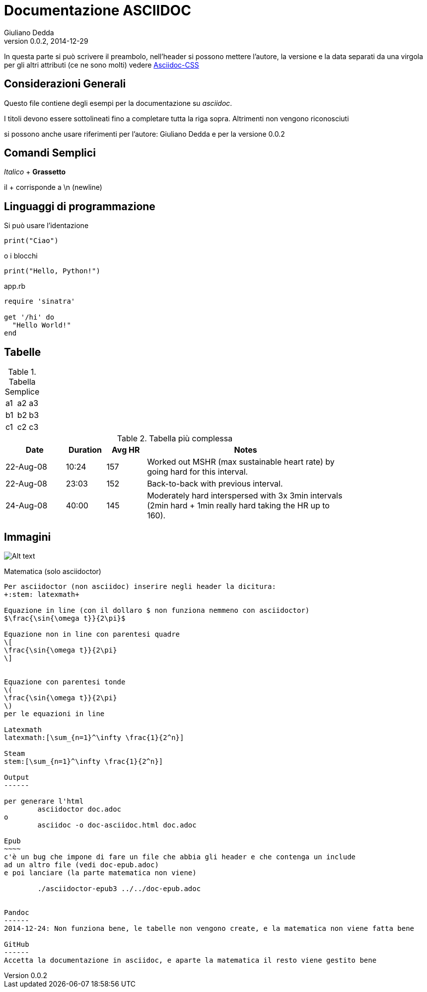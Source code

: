 Documentazione ASCIIDOC
=======================
Giuliano Dedda
v0.0.2, 2014-12-29
:stem: latexmath

In questa parte si può scrivere il preambolo, nell'header si possono 
mettere l'autore, la versione e la data separati da una virgola
per gli altri attributi (ce ne sono molti) vedere
http://www.methods.co.nz/asciidoc/asciidoc.css-embedded.html#X60[Asciidoc-CSS]


Considerazioni Generali
-----------------------

Questo file contiene degli esempi per la documentazione su _asciidoc_. 

I titoli devono essere sottolineati fino a completare tutta la riga sopra.
Altrimenti non vengono riconosciuti

si possono anche usare riferimenti per l'autore: {author} e
per la versione {revnumber} 


Comandi Semplici
----------------

_Italico_ 	+
*Grassetto*

il + corrisponde a \n (newline) 

Linguaggi di programmazione
---------------------------
Si può usare l'identazione

	print("Ciao")
	
o i blocchi

[source,python]
print("Hello, Python!")

[source,ruby]
.app.rb
----
require 'sinatra'

get '/hi' do
  "Hello World!"
end
----

Tabelle
-------

.Tabella Semplice
|==================
|a1|a2|a3
|b1|b2|b3
|c1|c2|c3
|==================

.Tabella più complessa
[width="80%",cols="3,^2,^2,10",options="header"]
|=========================================================
|Date |Duration |Avg HR |Notes

|22-Aug-08 |10:24 | 157 |
Worked out MSHR (max sustainable heart rate) by going hard
for this interval.

|22-Aug-08 |23:03 | 152 |
Back-to-back with previous interval.

|24-Aug-08 |40:00 | 145 |
Moderately hard interspersed with 3x 3min intervals (2min
hard + 1min really hard taking the HR up to 160).

|=========================================================

Immagini
--------
image::img/img1.jpg[Alt text]

Matematica (solo asciidoctor)
----------
Per asciidoctor (non asciidoc) inserire negli header la dicitura:
+:stem: latexmath+

Equazione in line (con il dollaro $ non funziona nemmeno con asciidoctor) 
$\frac{\sin{\omega t}}{2\pi}$

Equazione non in line con parentesi quadre 
\[
\frac{\sin{\omega t}}{2\pi}
\]


Equazione con parentesi tonde 
\(
\frac{\sin{\omega t}}{2\pi}
\)
per le equazioni in line

Latexmath
latexmath:[\sum_{n=1}^\infty \frac{1}{2^n}]

Steam
stem:[\sum_{n=1}^\infty \frac{1}{2^n}]

Output
------

per generare l'html
	asciidoctor doc.adoc
o
	asciidoc -o doc-asciidoc.html doc.adoc

Epub
~~~~
c'è un bug che impone di fare un file che abbia gli header e che contenga un include 
ad un altro file (vedi doc-epub.adoc)
e poi lanciare (la parte matematica non viene)

	./asciidoctor-epub3 ../../doc-epub.adoc
	

Pandoc
------
2014-12-24: Non funziona bene, le tabelle non vengono create, e la matematica non viene fatta bene

GitHub
------
Accetta la documentazione in asciidoc, e aparte la matematica il resto viene gestito bene



 

 

